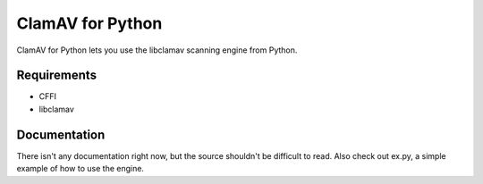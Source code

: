 ClamAV for Python
=================

ClamAV for Python lets you use the libclamav scanning engine from Python.

Requirements
************

- CFFI
- libclamav

Documentation
*************

There isn't any documentation right now, but the source shouldn't be difficult to read. Also check out ex.py, a simple example of how to use the engine.
